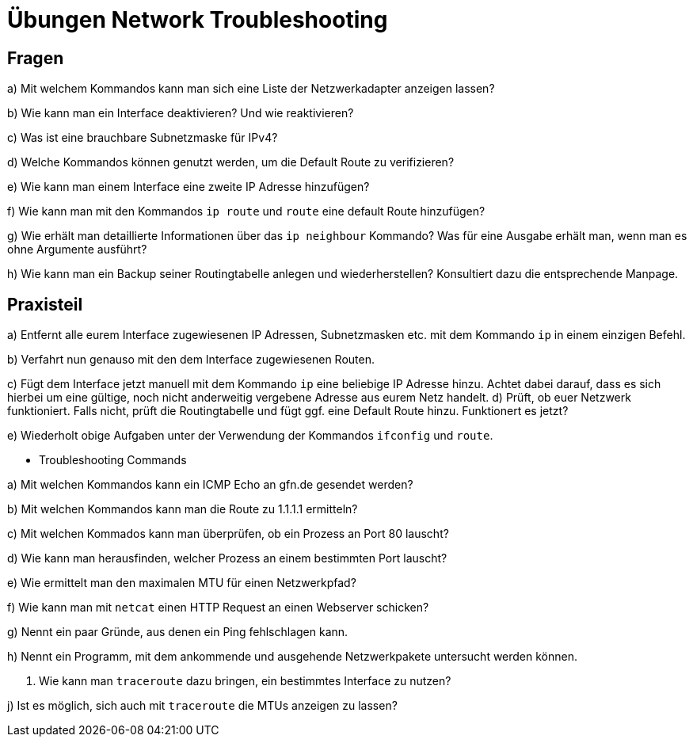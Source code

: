 = Übungen Network Troubleshooting

== Fragen

a) Mit welchem Kommandos kann man sich eine Liste der Netzwerkadapter anzeigen lassen?

b) Wie kann man ein Interface deaktivieren? Und wie reaktivieren?

c) Was ist eine brauchbare Subnetzmaske für IPv4?

d) Welche Kommandos können genutzt werden, um die Default Route zu verifizieren?

e) Wie kann man einem Interface eine zweite IP Adresse hinzufügen?

f) Wie kann man mit den Kommandos `ip route` und `route` eine default Route hinzufügen?

g) Wie erhält man detaillierte Informationen über das `ip neighbour` Kommando? Was für eine Ausgabe erhält man, wenn man es ohne Argumente ausführt?

h) Wie kann man ein Backup seiner Routingtabelle anlegen und wiederherstellen? Konsultiert dazu die entsprechende Manpage.

== Praxisteil

a) Entfernt alle eurem Interface zugewiesenen IP Adressen, Subnetzmasken etc. mit dem Kommando `ip` in einem einzigen Befehl.

b) Verfahrt nun genauso mit den dem Interface zugewiesenen Routen.

c) Fügt dem Interface jetzt manuell mit dem Kommando `ip` eine beliebige IP Adresse hinzu. Achtet dabei darauf, dass es sich hierbei um eine gültige, noch nicht anderweitig vergebene Adresse aus eurem Netz handelt.
d) Prüft, ob euer Netzwerk funktioniert. Falls nicht, prüft die Routingtabelle und fügt ggf. eine Default Route hinzu. Funktionert es jetzt?

e) Wiederholt obige Aufgaben unter der Verwendung der Kommandos `ifconfig` und `route`.

* Troubleshooting Commands

a) Mit welchen Kommandos kann ein ICMP Echo an gfn.de gesendet werden?

b) Mit welchen Kommandos kann man die Route zu 1.1.1.1 ermitteln?

c) Mit welchen Kommados kann man überprüfen, ob ein Prozess an Port 80 lauscht?

d) Wie kann man herausfinden, welcher Prozess an einem bestimmten Port lauscht?

e) Wie ermittelt man den maximalen MTU für einen Netzwerkpfad?

f) Wie kann man mit `netcat` einen HTTP Request an einen Webserver schicken?

g) Nennt ein paar Gründe, aus denen ein Ping fehlschlagen kann.

h) Nennt ein Programm, mit dem ankommende und ausgehende Netzwerkpakete untersucht werden können.

i) Wie kann man `traceroute` dazu bringen, ein bestimmtes Interface zu nutzen?

j) Ist es möglich, sich auch mit `traceroute` die MTUs anzeigen zu lassen?

